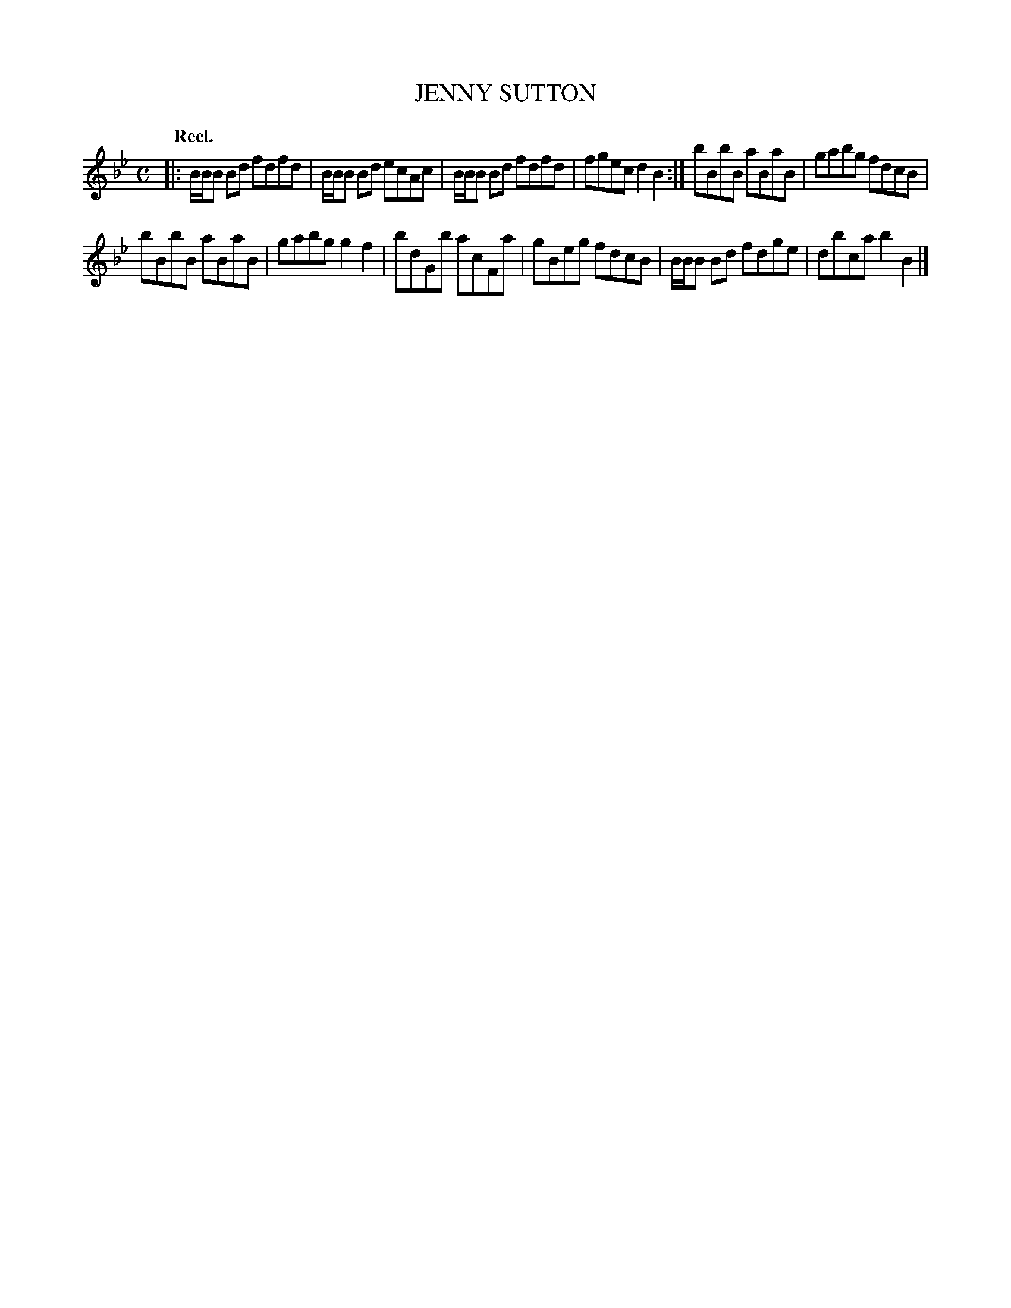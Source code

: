 X: 11342
T: JENNY SUTTON
Q: "Reel."
%R: reel
B: W. Hamilton "Universal Tune-Book" Vol. 1 Glasgow 1844 p.134 #2
S: http://imslp.org/wiki/Hamilton's_Universal_Tune-Book_(Various)
Z: 2016 John Chambers <jc:trillian.mit.edu>
M: C
L: 1/8
K: Bb
%%stretchstaff 0
% - - - - - - - - - - - - - - - - - - - - - - - - -
|:\
B/B/B Bd fdfd | B/B/B Bd ecAc |\
B/B/B Bd fdfd | fgec d2B2 :|\
bBbB aBaB | gabg fdcB |
bBbB aBaB | gabg g2f2 |\
bdGb acFa | gBeg fdcB |\
B/B/B Bd fdge | dbca b2B2 |]
% - - - - - - - - - - - - - - - - - - - - - - - - -
